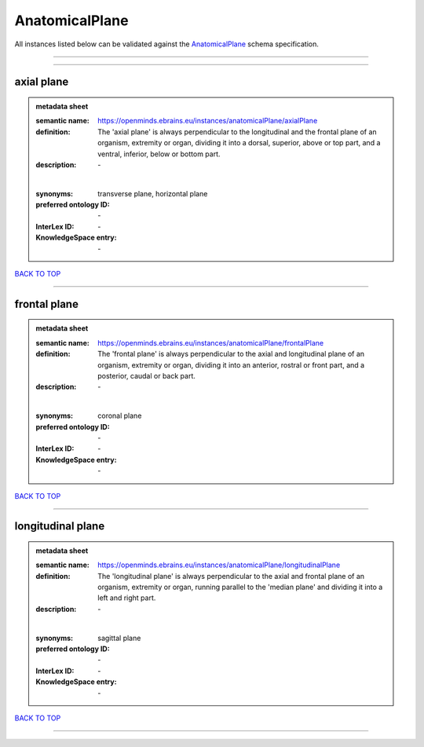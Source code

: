 ###############
AnatomicalPlane
###############

All instances listed below can be validated against the `AnatomicalPlane <https://openminds-documentation.readthedocs.io/en/latest/specifications/controlledTerms/anatomicalPlane.html>`_ schema specification.

------------

------------

axial plane
-----------

.. admonition:: metadata sheet

   :semantic name: https://openminds.ebrains.eu/instances/anatomicalPlane/axialPlane
   :definition: The 'axial plane' is always perpendicular to the longitudinal and the frontal plane of an organism, extremity or organ, dividing it into a dorsal, superior, above or top part, and a ventral, inferior, below or bottom part.
   :description: \-
   |
   :synonyms: transverse plane, horizontal plane
   :preferred ontology ID: \-
   :InterLex ID: \-
   :KnowledgeSpace entry: \-

`BACK TO TOP <anatomicalPlane_>`_

------------

frontal plane
-------------

.. admonition:: metadata sheet

   :semantic name: https://openminds.ebrains.eu/instances/anatomicalPlane/frontalPlane
   :definition: The 'frontal plane' is always perpendicular to the axial and longitudinal plane of an organism, extremity or organ, dividing it into an anterior, rostral or front part, and a posterior, caudal or back part.
   :description: \-
   |
   :synonyms: coronal plane
   :preferred ontology ID: \-
   :InterLex ID: \-
   :KnowledgeSpace entry: \-

`BACK TO TOP <anatomicalPlane_>`_

------------

longitudinal plane
------------------

.. admonition:: metadata sheet

   :semantic name: https://openminds.ebrains.eu/instances/anatomicalPlane/longitudinalPlane
   :definition: The 'longitudinal plane' is always perpendicular to the axial and frontal plane of an organism, extremity or organ, running parallel to the 'median plane' and dividing it into a left and right part.
   :description: \-
   |
   :synonyms: sagittal plane
   :preferred ontology ID: \-
   :InterLex ID: \-
   :KnowledgeSpace entry: \-

`BACK TO TOP <anatomicalPlane_>`_

------------

